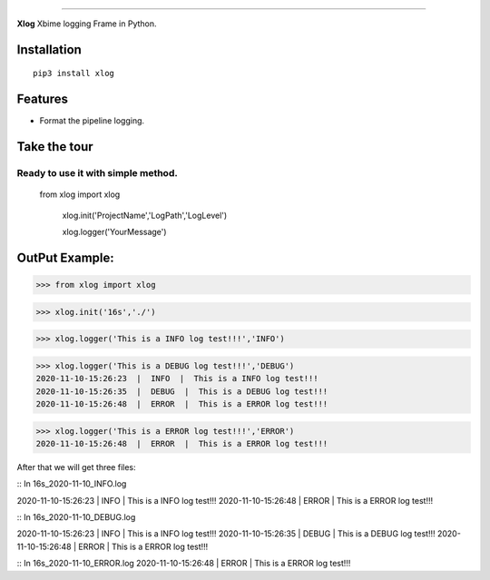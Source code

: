 .. raw:: html

    <p align="center">
        <a href="#readme">
            <img alt="Xlog logo" src="https://www.xbiome.cn/images/logo.png">
        </a>
    </p>
    <p align="center">
        <a href="https://pypi.org/project/xlog/"><img alt="Pypi version" src="https://img.shields.io/pypi/v/loguru.svg"></a>
        <a href="https://pypi.org/project/xlog/"><img alt="Python versions" src="https://img.shields.io/badge/python-3.5%2B%20%7C%20PyPy-blue.svg"></a>
        <a href="https://pypi.org/project/xlog/"><img alt="Documentation" src="https://img.shields.io/readthedocs/loguru.svg"></a>
        <a href="https://pypi.org/project/xlog/"><img alt="Build status" src="https://img.shields.io/travis/Delgan/loguru/master.svg"></a>
        <a href="https://pypi.org/project/xlog/"><img alt="Coverage" src="https://img.shields.io/codecov/c/github/delgan/loguru/master.svg"></a>
        <a href="https://pypi.org/project/xlog/"><img alt="Code quality" src="https://img.shields.io/codacy/grade/4d97edb1bb734a0d9a684a700a84f555.svg"></a>
        <a href="https://pypi.org/project/xlog/"><img alt="License" src="https://img.shields.io/github/license/delgan/loguru.svg"></a>
    </p>

=========

**Xlog** Xbime logging Frame in Python.


.. end-of-readme-intro

Installation
------------

::

    pip3 install xlog


Features
--------

* Format the pipeline logging.

Take the tour
-------------

.. highlight:: python3

.. |logger| replace:: ``logger``
.. _logger: https://loguru.readthedocs.io/en/stable/api/logger.html#loguru._logger.Logger

.. |add| replace:: ``add()``
.. _add: https://loguru.readthedocs.io/en/stable/api/logger.html#loguru._logger.Logger.add

.. |remove| replace:: ``remove()``
.. _remove: https://loguru.readthedocs.io/en/stable/api/logger.html#loguru._logger.Logger.remove

.. |complete| replace:: ``complete()``
.. _complete: https://loguru.readthedocs.io/en/stable/api/logger.html#loguru._logger.Logger.complete

.. |catch| replace:: ``catch()``
.. _catch: https://loguru.readthedocs.io/en/stable/api/logger.html#loguru._logger.Logger.catch

.. |bind| replace:: ``bind()``
.. _bind: https://loguru.readthedocs.io/en/stable/api/logger.html#loguru._logger.Logger.bind

.. |contextualize| replace:: ``contextualize()``
.. _contextualize: https://loguru.readthedocs.io/en/stable/api/logger.html#loguru._logger.Logger.contextualize

.. |patch| replace:: ``patch()``
.. _patch: https://loguru.readthedocs.io/en/stable/api/logger.html#loguru._logger.Logger.patch

.. |opt| replace:: ``opt()``
.. _opt: https://loguru.readthedocs.io/en/stable/api/logger.html#loguru._logger.Logger.opt

.. |trace| replace:: ``trace()``
.. _trace: https://loguru.readthedocs.io/en/stable/api/logger.html#loguru._logger.Logger.trace

.. |success| replace:: ``success()``
.. _success: https://loguru.readthedocs.io/en/stable/api/logger.html#loguru._logger.Logger.success

.. |level| replace:: ``level()``
.. _level: https://loguru.readthedocs.io/en/stable/api/logger.html#loguru._logger.Logger.level

.. |configure| replace:: ``configure()``
.. _configure: https://loguru.readthedocs.io/en/stable/api/logger.html#loguru._logger.Logger.configure

.. |disable| replace:: ``disable()``
.. _disable: https://loguru.readthedocs.io/en/stable/api/logger.html#loguru._logger.Logger.disable

.. |enable| replace:: ``enable()``
.. _enable: https://loguru.readthedocs.io/en/stable/api/logger.html#loguru._logger.Logger.enable

.. |parse| replace:: ``parse()``
.. _parse: https://loguru.readthedocs.io/en/stable/api/logger.html#loguru._logger.Logger.parse

.. _sinks: https://loguru.readthedocs.io/en/stable/api/logger.html#sink
.. _record dict: https://loguru.readthedocs.io/en/stable/api/logger.html#record
.. _log messages: https://loguru.readthedocs.io/en/stable/api/logger.html#message
.. _easily configurable: https://loguru.readthedocs.io/en/stable/api/logger.html#file
.. _markup tags: https://loguru.readthedocs.io/en/stable/api/logger.html#color
.. _fixes it: https://loguru.readthedocs.io/en/stable/api/logger.html#time
.. _No problem: https://loguru.readthedocs.io/en/stable/api/logger.html#env
.. _logging levels: https://loguru.readthedocs.io/en/stable/api/logger.html#levels

.. |better_exceptions| replace:: ``better_exceptions``
.. _better_exceptions: https://github.com/Qix-/better-exceptions

.. |notifiers| replace:: ``notifiers``
.. _notifiers: https://github.com/notifiers/notifiers


Ready to use it with simple method.
^^^^^^^^^^^^^^^^^^^^^^^^^^^^^^^^^^^^^^^^^^^^^^^


    from xlog import xlog

	xlog.init('ProjectName','LogPath','LogLevel')

	xlog.logger('YourMessage')

OutPut Example:
-----------------

>>> from xlog import xlog

>>> xlog.init('16s','./')

>>> xlog.logger('This is a INFO log test!!!','INFO')


>>> xlog.logger('This is a DEBUG log test!!!','DEBUG')
2020-11-10-15:26:23  |  INFO  |  This is a INFO log test!!!
2020-11-10-15:26:35  |  DEBUG  |  This is a DEBUG log test!!!
2020-11-10-15:26:48  |  ERROR  |  This is a ERROR log test!!!


>>> xlog.logger('This is a ERROR log test!!!','ERROR')
2020-11-10-15:26:48  |  ERROR  |  This is a ERROR log test!!!

After that we will get three files: 

::
In 16s_2020-11-10_INFO.log

2020-11-10-15:26:23  |  INFO  |  This is a INFO log test!!!
2020-11-10-15:26:48  |  ERROR  |  This is a ERROR log test!!!

::
In 16s_2020-11-10_DEBUG.log

2020-11-10-15:26:23  |  INFO  |  This is a INFO log test!!!
2020-11-10-15:26:35  |  DEBUG  |  This is a DEBUG log test!!!
2020-11-10-15:26:48  |  ERROR  |  This is a ERROR log test!!!

::
In 16s_2020-11-10_ERROR.log
2020-11-10-15:26:48  |  ERROR  |  This is a ERROR log test!!!	
